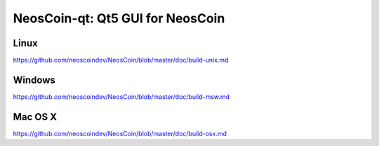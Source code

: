 NeosCoin-qt: Qt5 GUI for NeosCoin
===============================

Linux
-------
https://github.com/neoscoindev/NeosCoin/blob/master/doc/build-unix.md

Windows
--------
https://github.com/neoscoindev/NeosCoin/blob/master/doc/build-msw.md

Mac OS X
--------
https://github.com/neoscoindev/NeosCoin/blob/master/doc/build-osx.md
